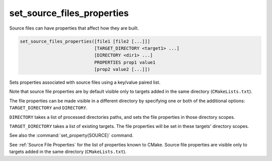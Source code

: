set_source_files_properties
---------------------------

Source files can have properties that affect how they are built.

.. code-block:: cmake

  set_source_files_properties([file1 [file2 [...]]]
                              [TARGET_DIRECTORY <target1> ...]
                              [DIRECTORY <dir1> ...]
                              PROPERTIES prop1 value1
                              [prop2 value2 [...]])

Sets properties associated with source files using a key/value paired
list.

Note that source file properties are by default visible only to
targets added in the same directory (``CMakeLists.txt``).

The file properties can be made visible in a different directory by specifying
one or both of the additional options: ``TARGET_DIRECTORY`` and ``DIRECTORY``.

``DIRECTORY`` takes a list of processed directories paths, and sets the file
properties in those directory scopes.

``TARGET_DIRECTORY`` takes a list of existing targets. The file
properties will be set in these targets' directory scopes.

See also the :command:`set_property(SOURCE)` command.

See :ref:`Source File Properties` for the list of properties known
to CMake.  Source file properties are visible only to targets added
in the same directory (``CMakeLists.txt``).
